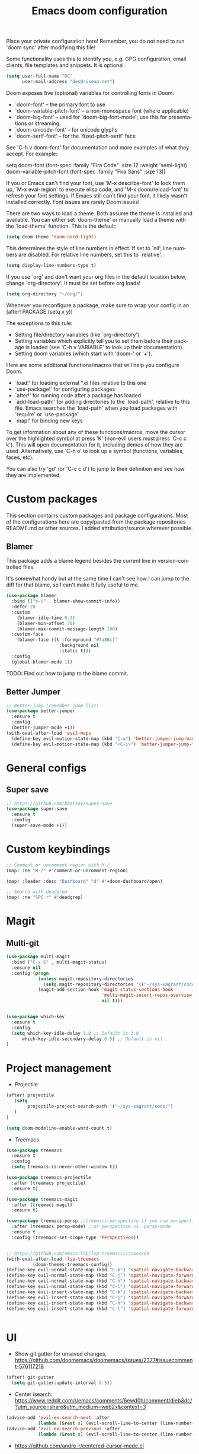 #+TITLE: Emacs doom configuration
#+LANGUAGE: en
#+PROPERTY: header-args :tangle yes :cache yes :results silent :padline no

Place your private configuration here! Remember, you do not need to run 'doom sync' after modifying this file!

Some functionality uses this to identify you, e.g. GPG configuration, email clients, file templates and snippets. It is optional.

#+BEGIN_SRC emacs-lisp
(setq user-full-name "DC"
      user-mail-address "des@riseup.net")
#+END_SRC

Doom exposes five (optional) variables for controlling fonts in Doom:

- `doom-font' -- the primary font to use
- `doom-variable-pitch-font' -- a non-monospace font (where applicable)
- `doom-big-font' -- used for `doom-big-font-mode'; use this for
  presentations or streaming.
- `doom-unicode-font' -- for unicode glyphs
- `doom-serif-font' -- for the `fixed-pitch-serif' face

See 'C-h v doom-font' for documentation and more examples of what they accept. For example:

setq doom-font (font-spec :family "Fira Code" :size 12 :weight 'semi-light)
     doom-variable-pitch-font (font-spec :family "Fira Sans" :size 13))

If you or Emacs can't find your font, use 'M-x describe-font' to look them up, `M-x eval-region' to execute elisp code, and 'M-x doom/reload-font' to refresh your font settings. If Emacs still can't find your font, it likely wasn't installed correctly. Font issues are rarely Doom issues!

There are two ways to load a theme. Both assume the theme is installed and available. You can either set `doom-theme' or manually load a theme with the `load-theme' function. This is the default:

#+BEGIN_SRC emacs-lisp
(setq doom-theme 'doom-nord-light)
#+END_SRC

This determines the style of line numbers in effect. If set to `nil', line
numbers are disabled. For relative line numbers, set this to `relative'.

#+BEGIN_SRC emacs-lisp
(setq display-line-numbers-type t)
#+END_SRC

If you use `org' and don't want your org files in the default location below, change `org-directory'. It must be set before org loads!
#+BEGIN_SRC emacs-lisp
(setq org-directory "~/org/")
#+END_SRC

Whenever you reconfigure a package, make sure to wrap your config in an
  (after! PACKAGE
    (setq x y))

The exceptions to this rule:

  - Setting file/directory variables (like `org-directory')
  - Setting variables which explicitly tell you to set them before their
    package is loaded (see 'C-h v VARIABLE' to look up their documentation).
  - Setting doom variables (which start with 'doom-' or '+').

Here are some additional functions/macros that will help you configure Doom.

- `load!' for loading external *.el files relative to this one
- `use-package!' for configuring packages
- `after!' for running code after a package has loaded
- `add-load-path!' for adding directories to the `load-path', relative to
  this file. Emacs searches the `load-path' when you load packages with
  `require' or `use-package'.
- `map!' for binding new keys

To get information about any of these functions/macros, move the cursor over the highlighted symbol at press 'K' (non-evil users must press 'C-c c k').
This will open documentation for it, including demos of how they are used.
Alternatively, use `C-h o' to look up a symbol (functions, variables, faces, etc).

You can also try 'gd' (or 'C-c c d') to jump to their definition and see how they are implemented.

* Custom packages

This section contains custom packages and package configurations. Most of the configurations here are copy/pasted from the package repositories README.md or other sources. I added attribution/source wherever possible.

** Blamer
This package adds a blame legend besides the current line in version-controlled files.

It's somewhat handy but at the same time I can't see how I can jump to the diff for that blame, so I can't make it fully useful to me.

#+BEGIN_SRC emacs-lisp
(use-package blamer
  :bind (("s-i" . blamer-show-commit-info))
  :defer 20
  :custom
    (blamer-idle-time 0.3)
    (blamer-min-offset 70)
    (blamer-max-commit-message-length 100)
  :custom-face
    (blamer-face ((t :foreground "#7a88cf"
                    :background nil
                    :italic t)))
  :config
  (global-blamer-mode 1))
#+END_SRC

TODO: Find out how to jump to the blame commit.

** Better Jumper
#+begin_src emacs-lisp
;; Better jump (remember jump list)
(use-package better-jumper
  :ensure t
  :config
  (better-jumper-mode +1))
(with-eval-after-load 'evil-maps
  (define-key evil-motion-state-map (kbd "C-o") 'better-jumper-jump-backward)
  (define-key evil-motion-state-map (kbd "<C-i>") 'better-jumper-jump-forward))
#+end_src* General configs

** Super save
#+begin_src emacs-lisp
;; https://github.com/bbatsov/super-save
(use-package super-save
  :ensure t
  :config
  (super-save-mode +1))
#+end_src


* Custom keybindings

#+begin_src emacs-lisp
;; Comment or uncomment region with M-/
(map! :ne "M-/" #'comment-or-uncomment-region)

(map! :leader :desc "Dashboard" "d" #'+doom-dashboard/open)

;; Search with deadgrep
(map! :ne "SPC r" #'deadgrep)
#+end_src

* Magit
** Multi-git

#+begin_src emacs-lisp
(use-package multi-magit
  :bind ("C-x G" . multi-magit-status)
  :ensure nil
  :config (progn
            (unless magit-repository-directories
              (setq magit-repository-directories '(("~/sys-vagrant/code/" . 2))))
            (magit-add-section-hook 'magit-status-sections-hook
                                    'multi-magit-insert-repos-overview
                                    nil t)))


(use-package which-key
  :ensure t
  :config
  (setq which-key-idle-delay 1.0 ;; Default is 1.0
      which-key-idle-secondary-delay 0.5) ;; Default is nil
)
#+end_src

* Project management
- Projectile
#+begin_src emacs-lisp
(after! projectile
   (setq
        projectile-project-search-path '("~/sys-vagrant/code/")
   )
)

(setq doom-modeline-enable-word-count t)
#+end_src

- Treemacs
#+begin_src emacs-lisp
(use-package treemacs
  :ensure t
  :config
  (setq treemacs-is-never-other-window t))

(use-package treemacs-projectile
  :after (treemacs projectile)
  :ensure t)

(use-package treemacs-magit
  :after (treemacs magit)
  :ensure t)

(use-package treemacs-persp ;;treemacs-perspective if you use perspective.el vs. persp-mode
  :after (treemacs persp-mode) ;;or perspective vs. persp-mode
  :ensure t
  :config (treemacs-set-scope-type 'Perspectives))


;; https://github.com/emacs-lsp/lsp-treemacs/issues/89
(with-eval-after-load 'lsp-treemacs
          (doom-themes-treemacs-config))
(define-key evil-normal-state-map (kbd "C-k") 'spatial-navigate-backward-vertical-box)
(define-key evil-normal-state-map (kbd "C-j") 'spatial-navigate-forward-vertical-box)
(define-key evil-normal-state-map (kbd "C-h") 'spatial-navigate-backward-horizontal-box)
(define-key evil-normal-state-map (kbd "C-l") 'spatial-navigate-forward-horizontal-box)
(define-key evil-insert-state-map (kbd "C-k") 'spatial-navigate-backward-vertical-bar)
(define-key evil-insert-state-map (kbd "C-j") 'spatial-navigate-forward-vertical-bar)
(define-key evil-insert-state-map (kbd "C-h") 'spatial-navigate-backward-horizontal-bar)
(define-key evil-insert-state-map (kbd "C-l") 'spatial-navigate-forward-horizontal-bar)


#+end_src

* UI
- Show git gutter for unsaved changes, https://github.com/doomemacs/doomemacs/issues/2377#issuecomment-576117218
#+begin_src emacs-lisp
(after! git-gutter
  (setq git-gutter:update-interval 0.5))

#+end_src

- Center isearch: https://www.reddit.com/r/emacs/comments/6ewd0h/comment/dieb3dc/?utm_source=share&utm_medium=web2x&context=3
#+begin_src emacs-lisp
(advice-add 'evil-ex-search-next :after
            (lambda (&rest x) (evil-scroll-line-to-center (line-number-at-pos))))
(advice-add 'evil-ex-search-previous :after
            (lambda (&rest x) (evil-scroll-line-to-center (line-number-at-pos))))

#+end_src

- https://github.com/andre-r/centered-cursor-mode.el
#+begin_src emacs-lisp
(use-package centered-cursor-mode
  :demand
  :config
  ;; Optional, enables centered-cursor-mode in all buffers.
  (global-centered-cursor-mode))
#+end_src

- Ctrl+P / command launcher-like for M-x
#+begin_src emacs-lisp
(use-package vertico-posframe
  :config
  (vertico-posframe-mode 1)
  (setq vertico-posframe-border-width 8
        vertico-posframe-width 120
        vertico-posframe-height 20
        vertico-posframe-min-height 10
        vertico-posframe-parameters
        '((left-fringe . 5)
          (right-fringe . 5)))
  )
#+end_src
